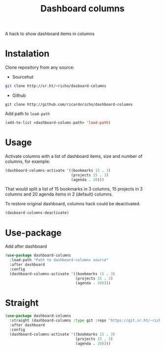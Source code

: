 #+TITLE: Dashboard columns

A hack to show dashboard items in columns

* Instalation

Clone repository from any source:
- Sourcehut
#+begin_src sh
  git clone http://sr.ht/~richo/dasboard-columns
#+end_src

- Github
#+begin_src
  git clone http://github.com/ricardoricho/dashboard-columns
#+end_src

Add path to ~load-path~
#+begin_src emacs-lisp
  (add-to-list <dashboard-colums-path> 'load-path)
#+end_src

* Usage

Activate columns with a list of dashboard items, size and number of columns, for example:

#+begin_src emacs-lisp
  (dashboard-columns-activate '((bookmarks 15 . 3)
                                (projects 15 . 3)
                                (agenda . 20)))
#+end_src

That would split a list of 15 bookmarks in 3 columns, 15 projects in 3 columns
and 20 agenda items in 2 (default) columns.

To restore original dashboard, columns hack could be deactivated.
#+begin_src emacs-lisp
  (dasboard-columns-deactivate)
#+end_src

* Use-package

Add after dashboard
#+begin_src emacs-lisp
  (use-package dashboard-columns
    :load-path "Path to dashboard-columns source"
    :after dashboard
    :config
    (dashboard-columns-activate '((bookmarks 15 . 3)
                                  (projects 15 . 3)
                                  (agenda . 20))))
#+end_src

* Straight

#+begin_src emacs-lisp
  (use-package dashboard-columns
    :straight (dashboard-columns :type git :repo "https://git.sr.ht/~richo/dashboard-columns")
    :after dashboard
    :config
    (dashboard-columns-activate '((bookmarks 15 . 3)
                                  (projects 15 . 3)
                                  (agenda . 20))))
#+end_src
